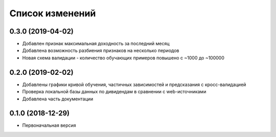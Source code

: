 Список изменений
================

0.3.0 (2019-04-02)
------------------
* Добавлен признак максимальная доходность за последний месяц
* Добавлена возможность разбиения признаков на несколько периодов
* Новая схема валидации - количество обучающих примеров повышено с ~1000 до ~100000


0.2.0 (2019-02-02)
------------------
* Добавлены графики кривой обучения, частичных зависимостей и предсказания с кросс-валидацией
* Проверка локальной базы данных по дивидендам в сравнении с web-источниками
* Добавлена часть документации

0.1.0 (2018-12-29)
------------------
* Первоначальная версия
